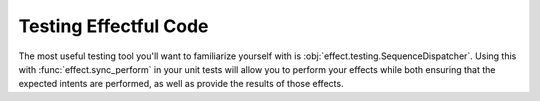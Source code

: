 Testing Effectful Code
----------------------

The most useful testing tool you'll want to familiarize yourself with is
:obj:`effect.testing.SequenceDispatcher`. Using this with
:func:`effect.sync_perform` in your unit tests will allow you to perform your
effects while both ensuring that the expected intents are performed, as well as
provide the results of those effects.
